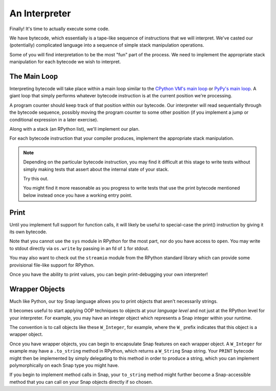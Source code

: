 ==============
An Interpreter
==============

Finally! It's time to actually execute some code.

We have bytecode, which essentially is a tape-like sequence of instructions
that we will interpret. We've casted our (potentially) complicated language
into a sequence of simple stack manipulation operations.

Some of you will find interpretation to be the most "fun" part of the process.
We need to implement the appropriate stack manipulation for each bytecode we
wish to interpret.


The Main Loop
-------------

Interpreting bytecode will take place within a main loop similar to the
`CPython VM's main loop <https://github.com/python/cpython/blob/2.7/Python/ceval.c#L1102>`_
or `PyPy's main loop <https://bitbucket.org/pypy/pypy/src/a69d4a5a96389cf0d5478ff9fad898e52153fa92/pypy/interpreter/pyopcode.py?at=default#cl-177>`_.
A giant loop that simply performs whatever bytecode instruction is at the
current position we're processing.

A program counter should keep track of that position within our
bytecode. Our interpreter will read sequentially through the bytecode
sequence, possibly moving the program counter to some other position (if
you implement a jump or conditional expression in a later exercise).

Along with a stack (an RPython list), we'll implement our plan.

For each bytecode instruction that your compiler produces, implement the
appropriate stack manipulation.

.. note::

    Depending on the particular bytecode instruction, you may find it
    difficult at this stage to write tests without simply making tests
    that assert about the internal state of your stack.

    Try this out.

    You might find it more reasonable as you progress to write tests that use
    the print bytecode mentioned below instead once you have a working entry
    point.


Print
-----

Until you implement full support for function calls, it will likely be useful
to special-case the print() instruction by giving it its own bytecode.

Note that you cannot use the ``sys`` module in RPython for the most part, nor
do you have access to ``open``. You may write to stdout directly via
``os.write`` by passing in an fd of ``1`` for stdout.

You may also want to check out the ``streamio`` module from the RPython
standard library which can provide some provisional file-like support for
RPython.

Once you have the ability to print values, you can begin print-debugging your
own interpreter!


Wrapper Objects
---------------

Much like Python, our toy Snap language allows you to print objects that aren't
necessarily strings.

It becomes useful to start applying OOP techniques to objects at your *language
level* and not just at the RPython level for your interpreter. For example, you
may have an integer object which represents a Snap integer within your runtime.

The convention is to call objects like these ``W_Integer``, for example, where
the ``W_`` prefix indicates that this object is a wrapper object.

Once you have wrapper objects, you can begin to encapsulate Snap
features on each wrapper object. A ``W_Integer`` for example may have
a ``.to_string`` method in RPython, which returns a ``W_String`` Snap
string. Your ``PRINT`` bytecode might then be implemented by simply
delegating to this method in order to produce a string, which you can
implement polymorphically on each Snap type you might have.

If you begin to implement method calls in Snap, your ``to_string`` method might
further become a Snap-accessible method that you can call on your Snap objects
directly if so chosen.
